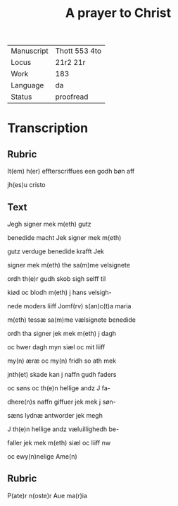 #+TITLE: A prayer to Christ

|------------+---------------|
| Manuscript | Thott 553 4to |
| Locus      | 21r2 21r      |
| Work       | 183           |
| Language   | da            |
| Status     |  proofread    |
|------------+---------------|

* Transcription
** Rubric
It(em) h(er) effterscriffues een godh bøn aff 

jh(es)u cristo
** Text
[[red 9][J]]egh signer mek m(eth) gutz

benedide macht Jek signer mek m(eth)

gutz verduge benedide krafft Jek

signer mek m(eth) the sa(m)me velsignete 

ordh th(e)r gudh skob sigh selff til

kiød oc blodh m(eth) j hans velsigh-

nede moders liiff Jomf(rv) s(an)c(t)a maria

m(eth) tessæ sa(m)me vælsignete benedide

ordh tha signer jek mek m(eth) j dagh 

oc hwer dagh myn siæl oc mit liiff

my(n) æræ oc my(n) fridh so ath mek

jnth(et) skade kan j naffn gudh faders

oc søns oc th(e)n hellige andz J fa-

dhere(n)s naffn giffuer jek mek j søn-

sæns lydnæ antworder jek megh

J th(e)n hellige andz væluillighedh be-

faller jek mek m(eth) siæl oc liiff nw 

oc ewy(n)nelige Ame(n)
** Rubric
P(ate)r n(oste)r Aue ma(r)ia
